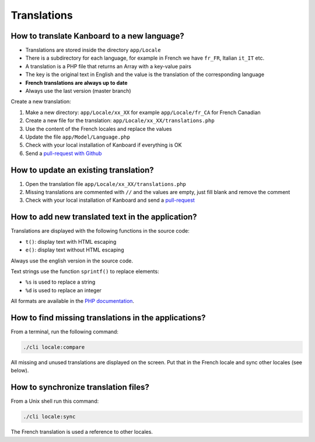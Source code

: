 Translations
============

How to translate Kanboard to a new language?
--------------------------------------------

-  Translations are stored inside the directory ``app/Locale``
-  There is a subdirectory for each language, for example in French we have ``fr_FR``, Italian ``it_IT`` etc.
-  A translation is a PHP file that returns an Array with a key-value pairs
-  The key is the original text in English and the value is the translation of the corresponding language
-  **French translations are always up to date**
-  Always use the last version (master branch)

Create a new translation:

1. Make a new directory: ``app/Locale/xx_XX`` for example ``app/Locale/fr_CA`` for French Canadian
2. Create a new file for the translation: ``app/Locale/xx_XX/translations.php``
3. Use the content of the French locales and replace the values
4. Update the file ``app/Model/Language.php``
5. Check with your local installation of Kanboard if everything is OK
6. Send a `pull-request with Github <https://help.github.com/articles/using-pull-requests/>`__

How to update an existing translation?
--------------------------------------

1. Open the translation file ``app/Locale/xx_XX/translations.php``
2. Missing translations are commented with ``//`` and the values are empty, just fill blank and remove the comment
3. Check with your local installation of Kanboard and send a `pull-request <https://help.github.com/articles/using-pull-requests/>`__

How to add new translated text in the application?
--------------------------------------------------

Translations are displayed with the following functions in the source
code:

-  ``t()``: display text with HTML escaping
-  ``e()``: display text without HTML escaping

Always use the english version in the source code.

Text strings use the function ``sprintf()`` to replace elements:

-  ``%s`` is used to replace a string
-  ``%d`` is used to replace an integer

All formats are available in the `PHP documentation <http://php.net/sprintf>`__.

How to find missing translations in the applications?
-----------------------------------------------------

From a terminal, run the following command:

.. code:: bash

    ./cli locale:compare

All missing and unused translations are displayed on the screen.
Put that in the French locale and sync other locales (see below).

How to synchronize translation files?
-------------------------------------

From a Unix shell run this command:

.. code:: bash

    ./cli locale:sync

The French translation is used a reference to other locales.
